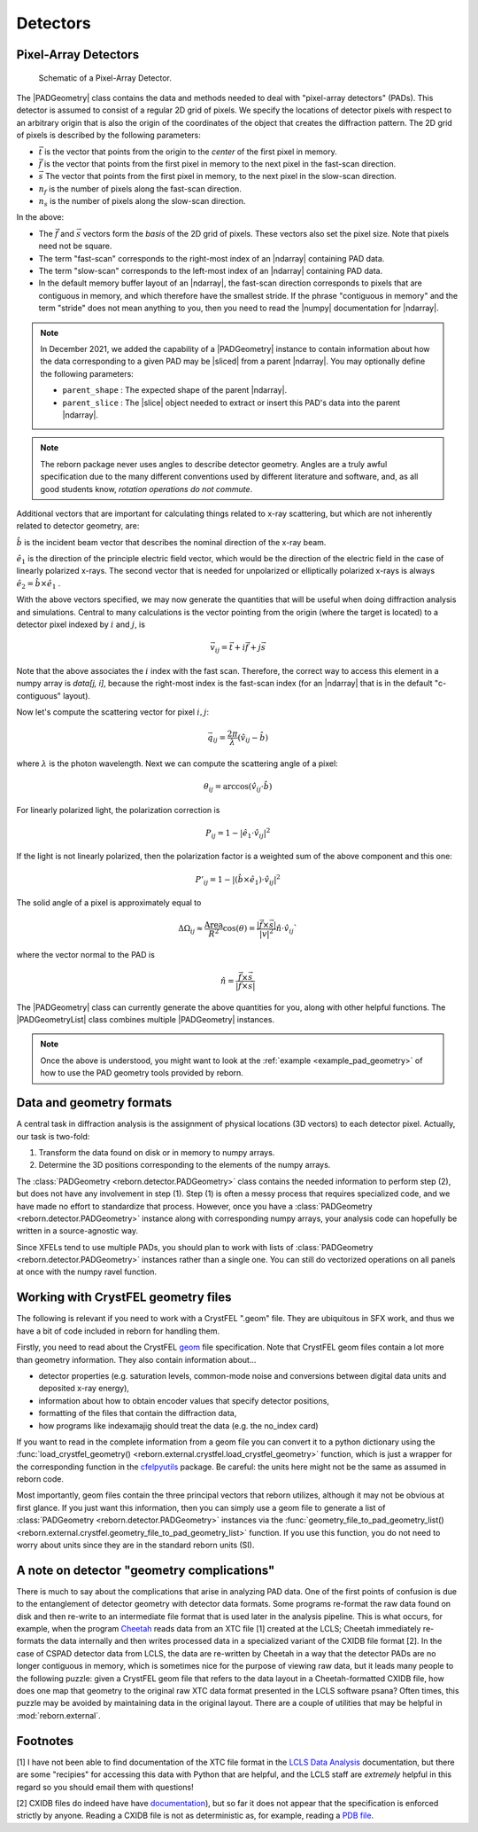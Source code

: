 .. _doc_detectors:

Detectors
=========

.. _doc_pads:

Pixel-Array Detectors
---------------------

.. figure:: figures/detector_geometry.svg
    :scale: 80 %
    :alt: Pixel-array detector schematic

    Schematic of a Pixel-Array Detector.

The |PADGeometry| class contains the data and methods needed to deal
with "pixel-array detectors" (PADs).  This detector is assumed to consist of a regular 2D grid of
pixels.  We specify the locations of detector pixels with respect to an arbitrary origin that is also
the origin of the coordinates of the object that creates the diffraction pattern.  The 2D grid of pixels is described by
the following parameters:

* :math:`\vec{t}` is the vector that points from the origin to the *center* of the first pixel in memory.
* :math:`\vec{f}` is the vector that points from the first pixel in memory to the next pixel in the fast-scan direction.
* :math:`\vec{s}` The vector that points from the first pixel in memory, to the next pixel in the slow-scan direction.
* :math:`n_f` is the number of pixels along the fast-scan direction.
* :math:`n_s` is the number of pixels along the slow-scan direction.

In the above:

* The :math:`\vec{f}` and :math:`\vec{s}` vectors form the *basis* of the 2D grid of pixels.  These vectors also set the
  pixel size.  Note that pixels need not be square.
* The term "fast-scan" corresponds to the right-most index of an |ndarray| containing PAD data.
* The term "slow-scan" corresponds to the left-most index of an |ndarray| containing PAD data.
* In the default memory buffer layout of an |ndarray|, the fast-scan direction corresponds to pixels that are
  contiguous in memory, and which therefore have the smallest stride.  If the phrase "contiguous in memory" and the
  term "stride" does not mean anything to you, then you need to read the |numpy| documentation for |ndarray|.

.. note::

    In December 2021, we added the capability of a |PADGeometry| instance to contain information about how the data
    corresponding to a given PAD may be |sliced| from a parent |ndarray|.  You may optionally define the following
    parameters:

    * ``parent_shape`` : The expected shape of the parent |ndarray|.
    * ``parent_slice`` : The |slice| object needed to extract or insert this PAD's data into the parent |ndarray|.

.. note::

    The reborn package never uses angles to describe detector geometry.  Angles are a truly awful specification due to
    the many different conventions used by different literature and software, and, as all good students know, *rotation
    operations do not commute*.

Additional vectors that are important for calculating things related to x-ray scattering, but which are not inherently
related to detector geometry, are:

:math:`\hat{b}` is the incident beam vector that describes the nominal direction of the x-ray beam.

:math:`\hat{e}_1` is the direction of the principle electric field vector, which would be the direction of the electric
field in the case of linearly polarized x-rays.  The second vector that is needed for unpolarized or elliptically
polarized x-rays is always :math:`\hat{e}_2 = \hat{b}\times\hat{e}_1` .

With the above vectors specified, we may now generate the quantities that will be useful when doing diffraction analysis
and simulations.  Central to many calculations is the vector pointing from the origin (where the target is located) to a
detector pixel indexed by :math:`i` and :math:`j`, is

.. math::

    \vec{v}_{ij}=\vec{t}+i\vec{f}+j\vec{s}

Note that the above associates the :math:`i` index with the fast scan.  Therefore, the correct way to access this
element in a numpy array is `data[j, i]`, because the right-most index is the fast-scan index (for an |ndarray| that
is in the default "c-contiguous" layout).

Now let's compute the scattering vector for pixel :math:`i,j`:

.. math::

    \vec{q}_{ij}=\frac{2\pi}{\lambda}\left(\hat{v}_{ij} - \hat{b}\right)

where :math:`\lambda` is the photon wavelength.  Next we can compute the scattering angle of a pixel:

.. math::

    \theta_{ij} = \arccos(\hat{v}_{ij}\cdot\hat{b})

For linearly polarized light, the polarization correction is

.. math::

    P_{ij} = 1 - |\hat{e}_1\cdot\hat{v}_{ij}|^2

If the light is not linearly polarized, then the polarization factor is a weighted sum of the above component and this
one:

.. math::

    P'_{ij} = 1 - |(\hat{b}\times\hat{e}_1)\cdot\hat{v}_{ij}|^2

The solid angle of a pixel is approximately equal to

.. math::

    \Delta \Omega_{ij} \approx \frac{\text{Area}}{R^2}\cos(\theta) = \frac{|\vec{f}\times\vec{s}|}{|v|^2}\hat{n}\cdot \hat{v}_{ij}`

where the vector normal to the PAD is

.. math::

    \hat{n} = \frac{\vec{f}\times\vec{s}}{|\vec{f}\times\vec{s}|}

The |PADGeometry| class can currently generate the above quantities for you, along with other helpful functions.  The
|PADGeometryList| class combines multiple |PADGeometry| instances.

.. note::

    Once the above is understood, you might want to look at the :ref:`example <example_pad_geometry>` of how to use the
    PAD geometry tools provided by reborn.

Data and geometry formats
-------------------------

A central task in diffraction analysis is the assignment of physical locations (3D vectors) to each detector pixel.
Actually, our task is two-fold:

1) Transform the data found on disk or in memory to numpy arrays.
2) Determine the 3D positions corresponding to the elements of the numpy arrays.

The :class:`PADGeometry <reborn.detector.PADGeometry>` class contains the needed information to perform step (2), but
does not have any involvement in step (1).  Step (1) is often a messy process that requires specialized code, and
we have made no effort to standardize that process.  However, once you have a
:class:`PADGeometry <reborn.detector.PADGeometry>` instance along with corresponding numpy arrays, your analysis code
can hopefully be written in a source-agnostic way.

Since XFELs tend to use multiple PADs, you should plan to work with lists of
:class:`PADGeometry <reborn.detector.PADGeometry>` instances rather than a single one. You can still do vectorized
operations on all panels at once with the numpy ravel function.


Working with CrystFEL geometry files
------------------------------------

The following is relevant if you need to work with a CrystFEL ".geom" file.  They are ubiquitous in SFX work, and
thus we have a bit of code included in reborn for handling them.

Firstly, you need to read about the CrystFEL `geom <http://www.desy.de/~twhite/crystfel/manual-crystfel_geometry.html>`_ 
file specification.  Note that CrystFEL geom files contain a lot more than geometry information.  They also contain
information about...

* detector properties (e.g. saturation levels, common-mode noise and conversions between digital data units and
  deposited x-ray energy),
* information about how to obtain encoder values that specify detector positions,
* formatting of the files that contain the diffraction data,
* how programs like indexamajig should treat the data (e.g. the no_index card)

If you want to read in the complete information from a geom file you can convert it to a python dictionary using the
:func:`load_crystfel_geometry() <reborn.external.crystfel.load_crystfel_geometry>` function, which is just a wrapper
for the corresponding function in the `cfelpyutils <https://pypi.org/project/cfelpyutils/>`_ package.  Be careful:
the units here might not be the same as assumed in reborn code.

Most importantly, geom files contain the three principal vectors that reborn utilizes, although it may not be obvious
at first glance.  If you just want this information, then you can simply use a geom file to generate a list of
:class:`PADGeometry <reborn.detector.PADGeometry>` instances via the
:func:`geometry_file_to_pad_geometry_list() <reborn.external.crystfel.geometry_file_to_pad_geometry_list>` function.  If
you use this function, you do not need to worry about units since they are in the standard reborn units (SI).

A note on detector "geometry complications"
-------------------------------------------

There is much to say about the complications that arise in analyzing PAD data.  One of the first points of confusion
is due to the entanglement of detector geometry with detector data formats.  Some programs re-format the raw data
found on disk and then re-write to an intermediate file format that is used later in the analysis pipeline.  This is
what occurs, for example, when the program `Cheetah <http://www.desy.de/~barty/cheetah/Cheetah/Welcome.html>`_ reads
data from an XTC file [1] created at the LCLS; Cheetah immediately re-formats the data internally and then writes
processed data in a specialized variant of the CXIDB file format [2].
In the case of CSPAD detector data from LCLS, the data are re-written by Cheetah in a way that the
detector PADs are no longer contiguous in memory, which is sometimes nice for the purpose of viewing raw data, but it
leads many people to the following puzzle: given a CrystFEL geom file that refers to the data layout in a
Cheetah-formatted CXIDB file, how does one map that geometry to the original raw XTC data format presented in the LCLS
software psana?  Often times, this puzzle may be avoided by maintaining data in the original layout.  There are a couple
of utilities that may be helpful in :mod:`reborn.external`.

Footnotes
---------

[1] I have not been able to find documentation of the XTC file format in the
`LCLS Data Analysis <https://confluence.slac.stanford.edu/display/PSDM/LCLS+Data+Analysis>`_ documentation, but there
are some "recipies" for accessing this data with Python that are helpful, and the LCLS staff are *extremely* helpful
in this regard so you should email them with questions!

[2] CXIDB files do indeed have
have `documentation <https://www.cxidb.org/>`_), but so far it does not appear that the specification is enforced
strictly by anyone.  Reading a CXIDB file is not as deterministic as, for example, reading a
`PDB file <https://www.rcsb.org/pdb/static.do?p=file_formats/pdb/index.html>`_.